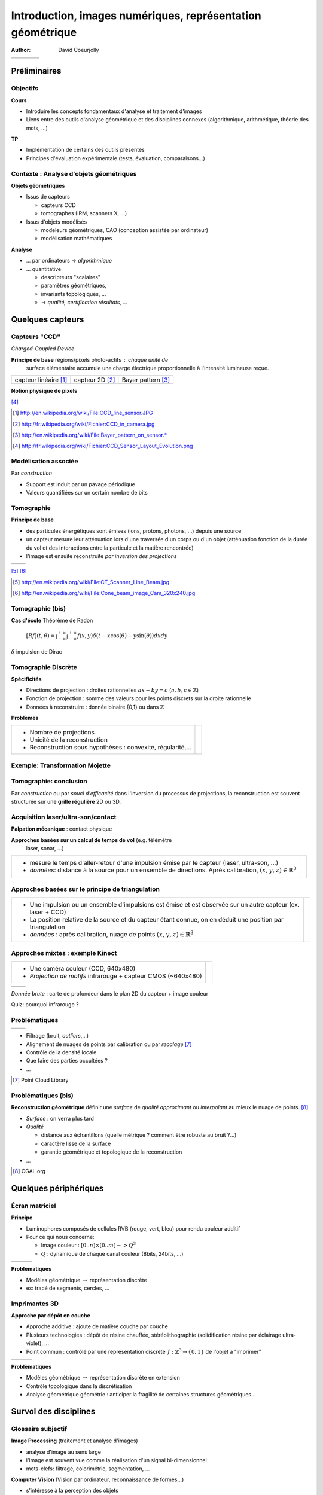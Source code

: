 ===========================================================
Introduction, images numériques, représentation géométrique
===========================================================
:author: David Coeurjolly



.. list-table::
   :class: columns

   * -

     -

     - .. image:: ./_static/images/mosaique.png
          :width: 80%      
     - .. image:: ./_static/images/snapshot-K.png
          :width: 80% 
       

Préliminaires
=============


Objectifs
---------

**Cours**

* Introduire les concepts fondamentaux d'analyse et traitement
  d'images
* Liens entre des outils d'analyse géométrique et des disciplines
  connexes (algorithmique, arithmétique, théorie des mots, ...)

**TP**
 
* Implémentation de certains des outils présentés
* Principes d'évaluation expérimentale (tests, évaluation, comparaisons...)



Contexte :   Analyse d'objets géométriques
------------------------------------------

**Objets géométriques**

* Issus de capteurs

  * capteurs CCD
  * tomographes (IRM, scanners X, ...)
  
* Issus d'objets modélisés

  * modeleurs géométriques, CAO (conception assistée par ordinateur)
  * modélisation mathématiques

  
**Analyse**

* ... par ordinateurs -> *algorithmique*
* ... quantitative

  * descripteurs "scalaires" 
  * paramètres géométriques,
  * invariants topologiques, ...
  *  -> *qualité, certification résultats, ...*


Quelques capteurs
=================

Capteurs "CCD"
--------------
*Charged-Coupled Device*

**Principe de base**  régions/pixels photo-actifs : chaque unité de
  surface élémentaire accumule une charge électrique proportionnelle
  à l'intensité  lumineuse reçue.


.. list-table::
   :class: columns

   * - .. image:: ./_static/images/CCD_1D.JPG 
          :width: 100%         
     - .. image:: ./_static/images/CCD_2D.jpg
          :width: 70%
          :align: center 
     - .. image:: ./_static/images/Bayer_pattern_on_sensor.*
          :width: 100% 
   * - capteur linéaire [#]_      
     - capteur 2D  [#]_
     - Bayer pattern [#]_   


**Notion physique de pixels** 

.. image:: ./_static/images/CCD_pixels.png
    :align: center
    :width: 70% 

[#]_

.. [#] http://en.wikipedia.org/wiki/File:CCD_line_sensor.JPG
.. [#] http://fr.wikipedia.org/wiki/Fichier:CCD_in_camera.jpg
.. [#] http://en.wikipedia.org/wiki/File:Bayer_pattern_on_sensor.*
.. [#] http://fr.wikipedia.org/wiki/Fichier:CCD_Sensor_Layout_Evolution.png



Modélisation associée
---------------------

Par *construction*

* Support est induit par un pavage périodique
* Valeurs quantifiées sur un certain nombre de bits

.. rst-class:: roundedquote

     Image:`\qquad S \subset \mathbb{Z}^n \rightarrow Q\subset \mathbb{Z}^+`:math: 


Tomographie
-----------

**Principe de base**  

* des particules énergétiques sont émises (ions, protons, photons, ...) depuis une source 

* un capteur  mesure leur atténuation lors d'une traversée d'un corps ou d'un objet (atténuation fonction de la durée du vol et des interactions entre la particule et la matière rencontrée)

* l'image est ensuite reconstruite *par inversion des projections*


.. list-table::
   :class: columns
  
   * - .. image:: ./_static/images/Line_Beam.jpg
          :width: 60%         
          :align: center 

     - .. image:: ./_static/images/Cone_beam.jpg
          :width: 60%
          :align: center  

[#]_ [#]_


.. [#] http://en.wikipedia.org/wiki/File:CT_Scanner_Line_Beam.jpg
.. [#] http://en.wikipedia.org/wiki/File:Cone_beam_image_Cam_320x240.jpg


Tomographie (bis)
-----------------


**Cas d'école**  Théorème de Radon

    `[Rf](t,\theta) = \int_{-\infty}^{+\infty} \int_{-\infty}^{+\infty} f(x,y)\delta(t-x \cos(\theta) - y \sin(\theta)) dxdy`:math:

`\delta`:math: impulsion de Dirac


    .. image:: ./_static/images/sinogramme.png
        :width: 60%


.. rst-class:: roundedquote

     *<demo>*


Tomographie Discrète
--------------------

**Spécificités**

* Directions de projection : droites rationnelles `ax-by=c`:math: (`a,b,c\in\mathbb{Z}`:math:)
* Fonction de projection : somme des valeurs pour les points discrets
  sur la droite rationnelle
* Données à reconstruire : donnée binaire {0,1} ou dans
  `\mathbb{Z}`:math:


**Problèmes**

.. list-table::

 * - * Nombre de projections
     * Unicité de la reconstruction 
     * Reconstruction sous hypothèses : convexité, régularité,...


   - .. image:: ./_static/images/pasunicite.png
         :width: 100%
         :align: center



Exemple: Transformation Mojette
-------------------------------

.. container:: build animation

  .. image:: ./_static/images/mojetteempty.*
    
  .. image:: ./_static/images/mojettefull.*
    

Tomographie: conclusion
-----------------------


Par *construction* ou par *souci d'efficacité* dans l'inversion du processus
de projections, la reconstruction est souvent structurée sur une
**grille régulière** 2D ou 3D.


.. rst-class:: roundedquote

     Image:`\qquad S \subset \mathbb{Z}^n \rightarrow Q\subset \mathbb{Z}^+`:math: 

Acquisition laser/ultra-son/contact
-----------------------------------

**Palpation mécanique** : contact physique 

**Approches basées sur un calcul de temps de vol** (e.g. télémètre
  laser, sonar, ...)

.. list-table::

    * -  * mesure le temps d'aller-retour d'une impulsion émise par le
           capteur (laser, ultra-son, ...)
         * *données*: distance à la source pour un ensemble de directions. Après calibration,  `(x,y,z)\in\mathbb{R}^3`:math:
         

      - .. image:: _static/images/Lidar_P1270901.jpg
           :width: 50%
           :align: center

Approches basées sur le principe de triangulation
-------------------------------------------------


.. list-table::

    * -  * Une impulsion ou un ensemble d'impulsions est émise et est observée sur un autre capteur
           (ex. laser + CCD)
         * La position relative de la source et du capteur étant connue, on
           en déduit une position par triangulation
         * *données* : après calibration, nuage de points
           `(x,y,z)\in\mathbb{R}^3`:math:

      - .. image:: _static/images/LaserPrinciple.png
           :width: 100%
           :align: center


Approches mixtes : exemple  Kinect
----------------------------------

.. list-table::

   * - * Une caméra couleur (CCD, 640x480)
       * *Projection de motifs*  infrarouge  + capteur CMOS (~640x480)

     - .. image:: _static/images/Xbox-360-Kinect-Standalone.png
        :width: 80%
        :align: center


.. list-table::

   * - .. image:: _static/images//Kinect2-ir-image.png
        :width: 80%
        :align: center

     - .. image:: _static/images/Kinect2-deepmap.png
        :width: 80%
        :align: center

*Donnée brute* : carte de profondeur dans le plan 2D du capteur + image couleur
  

Quiz: pourquoi infrarouge ?

Problématiques
--------------

.. list-table::

  * - .. image:: _static/images/registration_outdoor.png
       :width: 100%
       :align: center
    - .. image:: _static/images/registration_closeup.png
       :width: 100%
       :align: center


* Filtrage (bruit, *outliers*,...) 
* Alignement  de nuages de points par calibration ou par *recalage*   [#]_
* Contrôle de la densité locale
* Que faire des parties occultées ?
* ...




.. [#] Point Cloud Library



Problématiques (bis)
--------------------

**Reconstruction géométrique** définir une *surface* de *qualité*   *approximant* ou *interpolant* au mieux le nuage de points. [#]_

.. image:: _static/images/introduction.jpg
   :width: 50%
   :align: center
   

* *Surface* : on verra plus tard
* *Qualité*

  * distance aux échantillons (quelle métrique ? comment être robuste au bruit ?...)
  * caractère lisse de la surface
  * garantie géométrique et topologique de la reconstruction
* ... 


.. [#] CGAL.org


Quelques périphériques
======================

Écran matriciel
---------------


**Principe**

* Luminophores composés de cellules RVB (rouge, vert, bleu)  pour rendu couleur additif
* Pour ce qui nous concerne:

  - Image couleur : `[0..n]\times[0..m] -> Q^3`:math:
  - `Q`:math: : dynamique de chaque canal couleur (8bits, 24bits, ...)


.. list-table::

 * - .. image:: _static/images/CRT_color.png
         :width: 80%
         :align: center

   - .. image:: _static/images/Liquid_Crystal_Display_Macro_Example_zoom_2.jpg
         :width: 80%
         :align: center
  
   - .. image::  _static/images/Synthese.png
         :width: 80%
         :align: center
  

**Problèmatiques**

* Modèles géométrique `\rightarrow`:math: représentation discrète
* ex: tracé de segments, cercles, ...


Imprimantes 3D
--------------

**Approche par dépôt en couche**

* Approche additive : ajoute de  matière couche par couche
* Plusieurs technologies : dépôt de résine chauffée, stéréolithographie (solidification résine par éclairage ultra-violet), ...
* Point commun : contrôlé par une représentation discrète `\,f: \mathbb{Z}^3 \rightarrow \{0,1\}`:math: de l'objet à "imprimer"


.. list-table::

   * - .. image:: _static/images/Airwolf_3d_Printer.jpg
         :width: 80%
         :align: center

     - .. image:: _static/images//Rapid_prototyping_slicing.jpg
         :width: 80%
         :align: center         

     - .. image:: _static/images/3D_scanning_and_printing.jpg
         :width: 80%
         :align: center         


**Problèmatiques**

* Modèles géométrique `\rightarrow`:math: représentation discrète en extension
* Contrôle topologique dans la discrétisation
* Analyse géométrique géométrie : anticiper la fragilité de certaines structures géométriques...


Survol des disciplines
======================

Glossaire subjectif
-------------------

**Image Processing** (traitement et analyse d'images)

* analyse d'image au sens large
* l'image est souvent vue comme la réalisation d'un signal bi-dimensionnel
* mots-clefs: filtrage, colorimétrie, segmentation, ...

**Computer Vision** (Vision par ordinateur, reconnaissance de formes,..)

* s'intéresse à la perception des objets
* mots-clefs: reconnaissance de
  forme, reconstruction d'environnement basée image, reconstruction stéréoscopique, ...



Glossaire subjectif (bis)
-------------------------

**Géométrie Algorithmique**

* données discrètes également : structures discrètes (points, ensemble de facettes..)
* cherche à définir des structures de données (ex. reconstruction) ou
  algorithmes permettant l'analyse géométrique
* algorithmique certifiée
* complexité


**Géométrie discrète**

* La structure du support est fondamentale (grille régulière `\Rightarrow`:math: arithmétique entière)
* Les valeurs sont souvent discrètes, voire binaires
* *prendre des décisions géométriques exactes sur des objets donnés en extension*  (vs. compréhension)



Glossaire subjectif (ter)
-------------------------
**Modélisation géométrique**

* Modélisation d'objets/scènes géométriques 3D
* Animation, ...


**Synthèse d'images**

* Produire des images de qualité à partir d'objets/scènes 3D
  modélisées
* Lancer de rayon, radiosité, suivi de photons, ...


Plan du cours
=============

Plan
----

**Analyse et traitement d'images**

* filtrage, segmentation
* correction d'histogramme
* morphologie mathématique
* Segmentation

**Géométrie discrète**

* Modèle discret, toplogie digitale
* Analyse surfacique d'objets discrets
* Analyse volumique
* Transformations rapides

**Géométrie algorithmique**

* Enveloppes convexes, triangulation de Delaunay,...
* Structures de données de localisation
* ...


